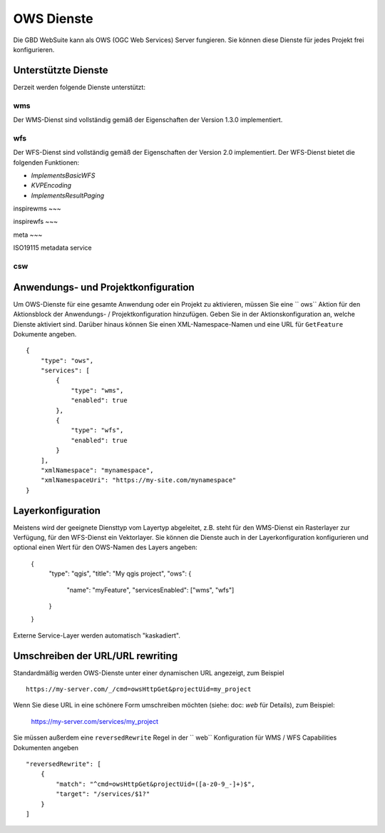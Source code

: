 OWS Dienste
===========

Die GBD WebSuite kann als OWS (OGC Web Services) Server fungieren. Sie können diese Dienste für jedes Projekt frei konfigurieren.


Unterstützte Dienste
--------------------


Derzeit werden folgende Dienste unterstützt:

wms
~~~

Der WMS-Dienst sind vollständig gemäß der Eigenschaften der Version 1.3.0 implementiert.

wfs
~~~

Der WFS-Dienst sind vollständig gemäß der Eigenschaften der Version 2.0 implementiert. Der WFS-Dienst bietet die folgenden Funktionen:

- `ImplementsBasicWFS`
- `KVPEncoding`
- `ImplementsResultPaging`

inspirewms
~~~

inspirewfs
~~~

meta
~~~

ISO19115 metadata service


csw
~~~



Anwendungs- und Projektkonfiguration
----------------------------------

Um OWS-Dienste für eine gesamte Anwendung oder ein Projekt zu aktivieren, müssen Sie eine `` ows`` Aktion  für den Aktionsblock der Anwendungs- / Projektkonfiguration hinzufügen. Geben Sie in der Aktionskonfiguration an, welche Dienste aktiviert sind. Darüber hinaus können Sie einen XML-Namespace-Namen und eine URL für ``GetFeature`` Dokumente angeben. ::

    {
        "type": "ows",
        "services": [
            {
                "type": "wms",
                "enabled": true
            },
            {
                "type": "wfs",
                "enabled": true
            }
        ],
        "xmlNamespace": "mynamespace",
        "xmlNamespaceUri": "https://my-site.com/mynamespace"
    }


Layerkonfiguration
------------------

Meistens wird der geeignete Diensttyp vom Layertyp abgeleitet, z.B. steht für den WMS-Dienst ein Rasterlayer zur Verfügung, für den WFS-Dienst ein Vektorlayer. Sie können die Dienste auch in der Layerkonfiguration konfigurieren und optional einen Wert für den OWS-Namen des Layers angeben:

    {
        "type": "qgis",
        "title": "My qgis project",
        "ows": {
            "name": "myFeature",
            "servicesEnabled": ["wms", "wfs"]
        }
    }

Externe Service-Layer werden automatisch "kaskadiert".

Umschreiben der URL/URL rewriting
---------------------------------

Standardmäßig werden OWS-Dienste unter einer dynamischen URL angezeigt, zum Beispiel ::

    https://my-server.com/_/cmd=owsHttpGet&projectUid=my_project

Wenn Sie diese URL in eine schönere Form umschreiben möchten (siehe: doc: `web` für Details), zum Beispiel:

    https://my-server.com/services/my_project

Sie müssen außerdem eine  ``reversedRewrite`` Regel in der `` web`` Konfiguration für WMS / WFS Capabilities Dokumenten angeben ::

    "reversedRewrite": [
        {
            "match": "^cmd=owsHttpGet&projectUid=([a-z0-9_-]+)$",
            "target": "/services/$1?"
        }
    ]
